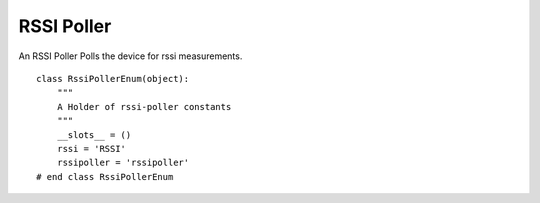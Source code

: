 RSSI Poller
===========

An RSSI Poller Polls the device for rssi measurements.
::

    class RssiPollerEnum(object):
        """
        A Holder of rssi-poller constants
        """
        __slots__ = ()
        rssi = 'RSSI'
        rssipoller = 'rssipoller'
    # end class RssiPollerEnum
    
    



.. uml::

   BasePollster <|-- RssiPoller

.. module:: apetools.watchers.rssipoller
.. autosummary::
   :toctree: api

   RssiPoller
   RssiPoller.name
   RssiPoller.expression
   RssiPoller.run

